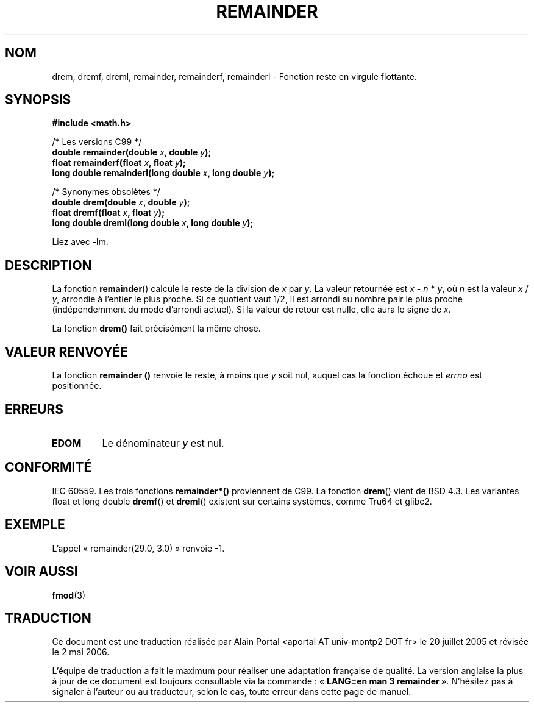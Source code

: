 .\" Copyright 1993 David Metcalfe (david@prism.demon.co.uk)
.\"
.\" Permission is granted to make and distribute verbatim copies of this
.\" manual provided the copyright notice and this permission notice are
.\" preserved on all copies.
.\"
.\" Permission is granted to copy and distribute modified versions of this
.\" manual under the conditions for verbatim copying, provided that the
.\" entire resulting derived work is distributed under the terms of a
.\" permission notice identical to this one
.\"
.\" Since the Linux kernel and libraries are constantly changing, this
.\" manual page may be incorrect or out-of-date.  The author(s) assume no
.\" responsibility for errors or omissions, or for damages resulting from
.\" the use of the information contained herein.  The author(s) may not
.\" have taken the same level of care in the production of this manual,
.\" which is licensed free of charge, as they might when working
.\" professionally.
.\"
.\" Formatted or processed versions of this manual, if unaccompanied by
.\" the source, must acknowledge the copyright and authors of this work.
.\"
.\" References consulted:
.\"     Linux libc source code
.\"     Lewine's _POSIX Programmer's Guide_ (O'Reilly & Associates, 1991)
.\"     386BSD man pages
.\"
.\" Modified 1993-07-24 by Rik Faith (faith@cs.unc.edu)
.\" Modified 2002-08-10 Walter Harms (walter.harms@informatik.uni-oldenburg.de)
.\" Modified 2003-11-18 aeb
.\"
.\" Traduction : Alain Portal
.\" 20/07/2005 LDP-1.64
.\" Màj 14/12/2005 LDP-1.65
.\" Màj 01/05/2006 LDP-1.67.1
.\"
.TH REMAINDER 3 "18 novembre 2003" LDP "Manuel du programmeur Linux"
.SH NOM
drem, dremf, dreml, remainder, remainderf, remainderl \- Fonction reste en virgule flottante.
.SH SYNOPSIS
.nf
.B #include <math.h>
.sp
/* Les versions C99 */
.BI "double remainder(double " x ", double " y );
.BI "float remainderf(float " x ", float " y );
.BI "long double remainderl(long double " x ", long double " y );
.sp
/* Synonymes obsolètes */
.BI "double drem(double " x ", double " y );
.BI "float dremf(float " x ", float " y );
.BI "long double dreml(long double " x ", long double " y );
.sp
.fi
Liez avec \-lm.
.SH DESCRIPTION
La fonction
.BR remainder ()
calcule le reste de la division de
.I x
par
.IR y .
La valeur retournée est
.IR x " - " n " * " y ,
où
.I n
est la valeur
.IR x " / " y ,
arrondie à l'entier le plus proche.
Si ce quotient vaut 1/2, il est arrondi au nombre pair le plus proche
(indépendemment du mode d'arrondi actuel).
Si la valeur de retour est nulle, elle aura le signe de
.IR x .
.LP
La fonction
.BR drem()
fait précisément la même chose.
.SH "VALEUR RENVOYÉE"
La fonction
.B remainder ()
renvoie le reste, à moins que
.I y
soit nul, auquel cas la fonction échoue et
.I errno
est positionnée.
.SH ERREURS
.TP
.B EDOM
Le dénominateur
.I y
est nul.
.SH "CONFORMITÉ"
IEC 60559. Les trois fonctions
.B remainder*()
proviennent de C99.
La fonction
.BR drem ()
vient de BSD 4.3. Les variantes float et long double
.BR dremf ()
et
.BR dreml ()
existent sur certains systèmes, comme Tru64 et glibc2.
.SH EXEMPLE
L'appel «\ remainder(29.0, 3.0)\ » renvoie \-1.
.SH "VOIR AUSSI"
.BR fmod (3)
.SH TRADUCTION
.PP
Ce document est une traduction réalisée par Alain Portal
<aportal AT univ-montp2 DOT fr> le 20 juillet 2005
et révisée le 2\ mai\ 2006.
.PP
L'équipe de traduction a fait le maximum pour réaliser une adaptation
française de qualité. La version anglaise la plus à jour de ce document est
toujours consultable via la commande\ : «\ \fBLANG=en\ man\ 3\ remainder\fR\ ».
N'hésitez pas à signaler à l'auteur ou au traducteur, selon le cas, toute
erreur dans cette page de manuel.
